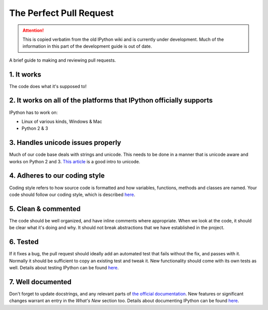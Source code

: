 .. _pull_request:

The Perfect Pull Request
========================

.. attention::
    This is copied verbatim from the old IPython wiki and is currently under development. Much of the information in this part of the development guide is out of date.

A brief guide to making and reviewing pull requests.

1. It works
-----------

The code does what it's supposed to!

2. It works on all of the platforms that IPython officially supports
--------------------------------------------------------------------

IPython has to work on:

-  Linux of various kinds, Windows & Mac
-  Python 2 & 3

3. Handles unicode issues properly
----------------------------------

Much of our code base deals with strings and unicode. This needs to be
done in a manner that is unicode aware and works on Python 2 and 3.
`This article <http://www.joelonsoftware.com/articles/Unicode.html>`__ is
a good intro to unicode.

4. Adheres to our coding style
------------------------------

Coding style refers to how source code is formatted and how variables,
functions, methods and classes are named. Your code should follow our
coding style, which is described `here <coding_style.html>`__.

5. Clean & commented
--------------------

The code should be well organized, and have inline comments where
appropriate. When we look at the code, it should be clear what it's
doing and why. It should not break abstractions that we have established
in the project.

6. Tested
---------

If it fixes a bug, the pull request should ideally add an automated test
that fails without the fix, and passes with it. Normally it should be
sufficient to copy an existing test and tweak it. New functionality
should come with its own tests as well. Details about testing IPython
can be found `here <testing.html>`__.

7. Well documented
------------------

Don't forget to update docstrings, and any relevant parts of `the
official
documentation <https://ipython.readthedocs.io/en/stable/>`__. New
features or significant changes warrant an entry in the *What's New*
section too. Details about documenting IPython can be found `here <documenting_ipython.html>`__.